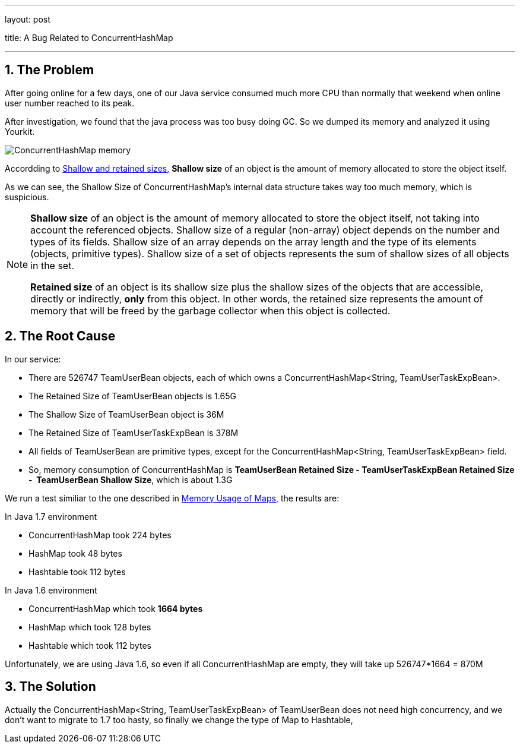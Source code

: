 ---

layout: post

title: A Bug Related to ConcurrentHashMap

---

:toc: macro

:toclevels: 4

:sectnums:

:imagesdir: /images

:hp-tags: Mysql

toc::[]

== The Problem

After going online for a few days, one of our Java service consumed much more CPU than normally that weekend when online user number reached to its peak.

After investigation, we found that the java process was too busy doing GC. So we dumped its memory and analyzed it using Yourkit.

image::ConcurrentHashMap-memory.png[]

Accordding to https://www.yourkit.com/docs/java/help/sizes.jsp[Shallow and retained sizes], **Shallow size** of an object is the amount of memory allocated to store the object itself.

As we can see, the Shallow Size of ConcurrentHashMap's internal data structure takes way too much memory, which is suspicious.

[NOTE]

====

**Shallow size** of an object is the amount of memory allocated to store the object itself, not taking into account the referenced objects. Shallow size of a regular (non-array) object depends on the number and types of its fields. Shallow size of an array depends on the array length and the type of its elements (objects, primitive types). Shallow size of a set of objects represents the sum of shallow sizes of all objects in the set.

**Retained size** of an object is its shallow size plus the shallow sizes of the objects that are accessible, directly or indirectly, **only** from this object. In other words, the retained size represents the amount of memory that will be freed by the garbage collector when this object is collected.

====

== The Root Cause

In our service:

- There are 526747 TeamUserBean objects, each of which owns a ConcurrentHashMap<String, TeamUserTaskExpBean>.

- The Retained Size of TeamUserBean objects is 1.65G

- The Shallow Size of TeamUserBean object is 36M

- The Retained Size of TeamUserTaskExpBean is 378M

- All fields of TeamUserBean are primitive types, except for the ConcurrentHashMap<String, TeamUserTaskExpBean> field.

- So, memory consumption of ConcurrentHashMap is **TeamUserBean Retained Size - TeamUserTaskExpBean Retained Size - &nbsp;TeamUserBean Shallow Size**, which is about 1.3G

We run a test similiar to the one described in http://www.javaspecialists.eu/archive/Issue193.html[Memory Usage of Maps], the results are:

.In Java 1.7 environment

- ConcurrentHashMap took 224 bytes

- HashMap took 48 bytes

- Hashtable took 112 bytes &nbsp;

.In Java 1.6 environment

- ConcurrentHashMap which took **1664 bytes** &nbsp;

- HashMap which took 128 bytes &nbsp;

- Hashtable which took 112 bytes

Unfortunately, we are using Java 1.6, so even if all ConcurrentHashMap are empty, they will take up 526747*1664 = 870M

== The Solution

Actually the ConcurrentHashMap<String, TeamUserTaskExpBean> of TeamUserBean does not need high concurrency, and we don't want to migrate to 1.7 too hasty, so finally we change the type of Map to Hashtable,

